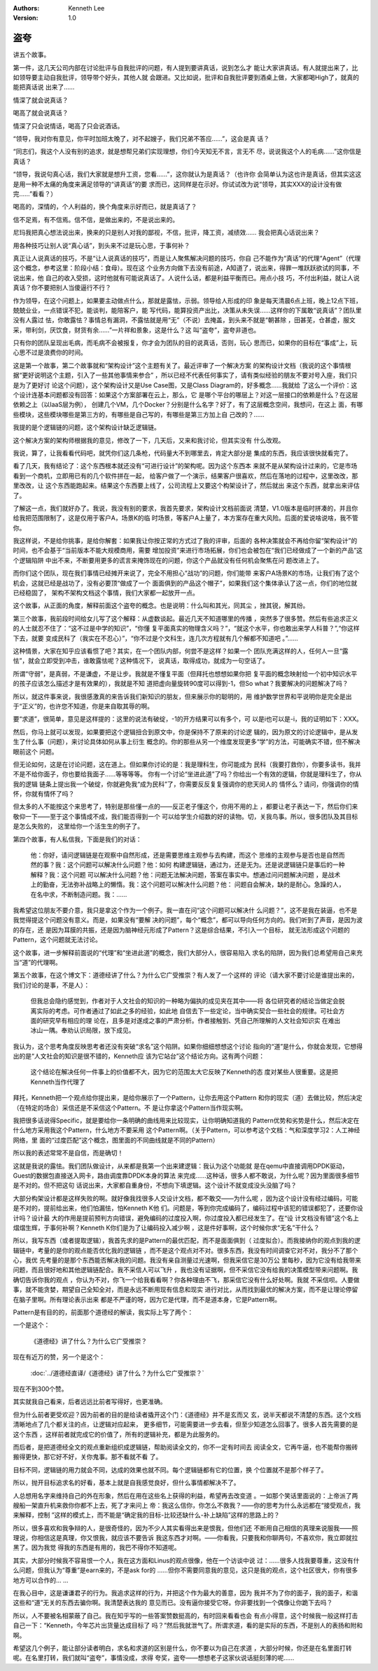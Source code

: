 .. Kenneth Lee 版权所有 2018-2020

:Authors: Kenneth Lee
:Version: 1.0

盗夸
*****

讲五个故事。


第一件，这几天公司内部在讨论批评与自我批评的问题，有人提到要讲真话，说到怎么才
能让大家讲真话。有人就提出来了，比如领导要主动自我批评，领导带个好头，其他人就
会跟进。又比如说，批评和自我批评要到酒桌上做，大家都喝High了，就真的能把真话说
出来了……

情深了就会说真话？

喝高了就会说真话？

情深了只会说情话，喝高了只会说酒话。

“领导，我对你有意见，你平时加班太晚了，对不起嫂子，我们兄弟不答应……”，这会是真
话？

“同志们，我这个人没有别的追求，就是想帮兄弟们实现理想，你们今天知无不言，言无不
尽，说说我这个人的毛病……”这你信是真话？

“领导，我说句真心话，我们大家就是想升工资，您看……”，这你就认为是真话？（也许你
会简单认为这也许是真话，但其实这这是用一种不太痛的角度来满足领导的“讲真话”的要
求而已，这同样是在示好。你试试改为说“领导，其实XXX的设计没有做完……”看看？）

喝高的，深情的，个人利益的，换个角度来示好而已，就是真话了？

信不足焉，有不信焉。信不信，是做出来的，不是说出来的。

尼玛我把真心想法说出来，换来的只是别人对我的鄙视，不信，批评，降工资，减绩效……
我会把真心话说出来？

用各种技巧让别人说“真心话”，到头来不过是玩心思，于事何补？

真正让人说真话的技巧，不是“让人说真话的技巧”，而是让人聚焦解决问题的技巧，你自
己不能作为“真话”的代理“Agent”（代理这个概念，参考这里：阶段小结：食母）。现在这
个业务方向做下去没有前途，A知道了，说出来，得罪一堆跃跃欲试的同事，不说出来，他
自己的收入受损，这时他就有可能说真话了。人说什么话，都是利益平衡而已。用点小技
巧，不付出利益，就让人说真话？你不要把别人当傻逼行不行？

作为领导，在这个问题上，如果要主动做点什么，那就是露怯，示弱。领导给人形成的印
象是每天清晨6点上班，晚上12点下班，兢兢业业，一点错误不犯，能谈判，能陪客户，能
写代码，能算投资产出比，决策从未失误……这样你的下属敢“说真话”？团队里没有人露过
怯，你敢露怯？事情总有漏洞，不露怯就是用“无”（不说）去掩盖，到头来不就是“朝甚除
，田甚芜，仓甚虚，服文采，带利剑，厌饮食，财货有余……”一片祥和景象，这是什么？这
叫“盗夸”，盗夸非道也。

只有你的团队呈现出毛病，而毛病不会被报复，你才会为团队的目的说真话，否则，玩心
思而已，如果你的目标在“事成”上，玩心思不过是浪费你的时间。


这是第一个故事，第二个故事就和“架构设计”这个主题有关了。最近评审了一个解决方案
的架构设计文档（我说的这个事情根据“更好说明这个主题，引入了一些其他事情来参合”
，所以已经不代表任何事实了，请有类似经验的朋友不要对号入座，我们只是为了更好讨
论这个问题），这个架构设计又是Use Case图，又是Class Diagram的，好多概念……我就给
了这么一个评价：这个设计连基本问题都没有回答：如果这个方案部署在云上，那么，它
是哪个平台的哪层上？对这一层接口的依赖是什么？在这层依赖之上（以IaaS层为例），
创建几个VM，几个Docker？分别是什么名字？好了，有了这层概念空间，我想问，在这上
面，有哪些模块，这些模块哪些是第三方的，有哪些是自己写的，有哪些是第三方加上自
己改的？……

我提的是个逻辑链的问题，这个架构设计缺乏逻辑链。

这个解决方案的架构师根据我的意见，修改了一下，几天后，又来和我讨论，但其实没有
什么改观。

我说，算了，让我看看代码吧，就凭你们这几条枪，代码量大不到哪里去，肯定大部分是
集成的东西，我应该很快就看完了。

看了几天，我有结论了：这个东西根本就还没有“可进行设计”的架构呢。因为这个东西本
来就不是从架构设计过来的，它是市场看到一个商机，立即用已有的几个软件拼在一起，
给客户做了一个演示，结果客户很喜欢，然后在落地的过程中，这里改改，那里改改，让
这个东西能跑起来。结果这个东西要上线了，公司流程上又要这个构架设计了，然后就出
来这个东西，就拿出来评估了。

了解这一点，我们就好办了。我说，我没有别的要求，我首先要求，架构设计文档前面说
清楚，V1.0版本是临时拼凑的，并且你给我把范围限制了，这是仅用于客户A，场景K的临
时场景，等客户A上量了，本方案存在重大风险。后面的爱说啥说啥，我不管你。

我这样说，不是给你挑事，是给你解套：如果我让你按正常的方式过了我的评审，后面的
各种决策就会不再给你留“架构设计”的时间，也不会基于“当前版本不能大规模商用，需要
增加投资”来进行市场拓展，你们也会被包在“我们已经做成了一个新的产品”这个逻辑陷阱
中出不来，不断要用更多的谎言来掩饰现在的问题，你这个产品就没有任何机会聚焦在问
题改进上了。

而你们这个团队，现在我们事情已经摊开来说了，完全不用担心“战功”的问题，你们能带
来客户A场景K的市场，让我们有了这个机会，这就已经是战功了，没有必要顶“做成了一个
面面俱到的产品这个帽子”，如果我们这个集体承认了这一点，你们的地位就已经稳固了，
架构不架构文档这个事情，我们大家都一起放开一点。

这个故事，从正面的角度，解释前面这个盗夸的概念。也是说明：什么叫和其光，同其尘
，挫其锐，解其纷。


第三个故事，我前段时间给女儿写了这个解释：从虚数谈起。最近几天不知道哪里的传播
，突然多了很多赞。然后有些追求正义的人士就忍不住了：“这不过是中学的知识”，“你懂
复平面真实的物理含义吗？”，“就这个水平，你也敢出来学人科普？”,“你这样下去，就要
变成民科了（我实在不忍心）”，“你不过是个文科生，连几次方程就有几个解都不知道吧
。”……

这种情景，大家在知乎应该看惯了吧？其实，在一个团队内部，何尝不是这样？如果一个
团队充满这样的人，任何人一旦“露怯”，就会立即受到冲击，谁敢露怯呢？这种情况下，
说真话，取得成功，就成为一句空话了。

所谓“守弱”，是真弱，不是谦虚，不是让步。我就是不懂复平面（但拜托也想想如果你把
复平面的概念映射给一个初中知识水平的孩子应该怎么描述才是有效果的），我就是不知
道把虚向量旋转90度可以得到-1，但So what？我要解决的问题解决了吗？

所以，就这件事来说，我很感激真的来告诉我们新知识的朋友，但来展示你的聪明的，用
维护数学世界和平说明你是完全是出于“正义”的，也许您不知道，你是来自取其辱的啊。

要“求道”，很简单，意见是这样提的：这里的说法有破绽，-1的开方结果可以有多个，可
以是i也可以是-i，我的证明如下：XXX。

然后，你马上就可以发现，如果要把这个逻辑扭合到原文中，你是保持不了原来的讨论逻
辑的，因为原文的讨论逻辑中，是从发生了什么事（问题），来讨论具体如何从事上衍生
概念的。你的那些从另一个维度发现更多“学”的方法，可能确实不错，但不解决眼前这个
问题。

但无论如何，这是在讨论问题，这在道上。但如果你讨论的是：我是理科生，你可能成为
民科（我要打救你），你要多读书，我并不是不给你面子，你也要给我面子……等等等等。
你有一个讨论“坐进此道”了吗？你给出一个有效的逻辑，你就是理科生了，你从我的逻辑
链条上提出我一个破绽，你就避免我“成为民科”了，你需要反反复复强调你的悲天闵人的
情怀么？请问，你强调你的情怀，你就有情怀了吗？

但太多的人不能按这个来思考了，特别是那些懂一点的——反正老子懂这个，你用不用的上
，都要让老子表达一下，然后你们来敬仰一下——至于这个事情成不成，我们能否得到一个
可以给学生介绍数的好的读物。切，关我鸟事。所以，很多团队及其目标是怎么失败的，
这里给你一个活生生的例子了。



第四个故事，有人私信我，下面是我们的对话：

    他：你好，请问逻辑链是在观察中自然形成，还是需要思维主观参与去构建，而这个
    思维的主观参与是否也是自然而然的事？我：这个问题可以解决什么问题？他：如何
    构建逻辑链，通过为，还是无为。还是说逻辑链只是事后的一种解释？我：这个问题
    可以解决什么问题？他：问题无法解决问题，答案在事实中。想通过问问题解决问题
    ，是战术上的勤奋，无法弥补战略上的懒惰。我：这个问题可以解决什么问题？他：
    问题自会解决，缺的是耐心。急躁的人，在名中求，不断制造问题。我：……

我希望这位朋友不要介意，我只是拿这个作为一个例子。我一直在问“这个问题可以解决什
么问题？”，这不是我在装逼，也不是我觉得提这个问题没有意义。而是，如果没有“要解
决的问题”，每个“概念”，都可以导向任何方向的。我们听到了声音，是因为波的存在，还
是因为耳膜的共振，还是因为脑神经元形成了Pattern？这是综合结果，不引入一个目标，
就无法形成这个问题的Pattern，这个问题就无法讨论。

这个故事，进一步解释前面说的“代理”和“坐进此道”的概念，我们大部分人，很容易陷入
求名的陷阱，因为我们总希望用自己来充当“道”的代理啊。


第五个故事，在这个博文下：道德经讲了什么？为什么它广受推崇？有人发了一个这样的
评论（请大家不要讨论是谁提出来的，我们讨论的是事，不是人）：

    但我总会隐约感觉到，作者对于人文社会的知识的一种略为偏执的成见夹在其中——将
    各位研究者的结论当做定会脱离实际的考虑。可作者通过了如此之多的经验，如此地
    自信去下一些定论，当中确实契合一些社会的规律。可社会方面的研究早有相应的理
    论在，且多是对遂成之事的严肃分析。作者接触到、凭自己所理解的人文社会知识实
    在难出冰山一隅。奉劝认识局限，放下成见。

我认为，这个思考角度反映思考者还没有突破“求名”这个陷阱。如果你细细想想这个讨论
指向的“道”是什么，你就会发现，它想得出的是“人文社会的知识是很不错的，Kenneth应
该为它站台”这个结论方向。这有两个问题：

    这个结论在解决任何一件事上的价值都不大，因为它的范围太大它反映了Kenneth的态
    度对某些人很重要。这是把Kenneth当作代理了

拜托，Kenneth把一个观点给你提出来，是给你展示了一个Pattern，让你去用这个Pattern
和你的现实（道）去做比较，然后决定（在特定的场合）采信还是不采信这个Pattern。不
是让你拿这个Pattern当作现实啊。

我把很多话说得Specific，就是要给你一条明确的曲线用来比较现实，让你明确知道我的
Pattern优势和劣势是什么，然后决定在什么地方采用我这个Pattern，什么地方不要采用
这个Pattern啊。（关于Pattern，可以参考这个文档：气和深度学习2：人工神经网络，里
面的“过度匹配”这个概念，图里面的不同曲线就是不同的Pattern）

所以我的表述常常不是自信，而是确切！

这就是我说的露怯。我们团队做设计，从来都是我第一个出来建逻辑：我认为这个功能就
是在qemu中直接调用DPDK驱动，Guest的数据包直接送入网卡，路由调度靠DPDK本身的算法
来完成……这种话，很多人都不敢说，为什么呢？因为里面很多细节是不对的。但不把这句
话说出来，大家都自重身份，不想向下填逻辑。这个设计不就变成没头没脑了吗？

大部分构架设计都是这样失败的啊。就好像我找很多人交设计文档，都不敢交——为什么呢
，因为这个设计没有经过编码，可能是不对的，提前给出来，他们怕漏怯，怕Kenneth K他
们。问题是，等到你完成编码了，编码过程中该犯的错误都犯了，还要你设计吗？设计最
大的作用是提前预判方向错误，避免编码的过度投入啊，你过度投入都已经发生了。在“设
计文档没有错”这个名上熠熠生辉，于事何补啊？Kenneth K你们是为了让编码投入减少啊
，这是件好事啊，这个时候你求“无名”干什么？

所以，我写东西（或者提取逻辑），我首先求的是Pattern的最优匹配，而不是面面俱到（
过度拟合）。而我接纳你的观点到我的逻辑链中，考量的是你的观点能否优化我的逻辑链
，而不是这个观点对不对。很多东西，我没有时间调查它对不对，我分不了那个心，我优
先考量的是那个东西能否解决我的问题。我没有亲自测量过光速啊，但我采信它是30万公
里每秒，因为它没有给我带来问题，而且很好地和其他逻辑链配合。我不采信人可以飞升
，我也没有证据啊，但不采信它没有给我的决策模型带来问题啊。我确切告诉你我的观点
，你认为不对，你飞一个给我看看啊？你各种理由不飞，那采信它没有什么好处啊。我就
不采信呗。人要做事，就不能贪婪，期望自己全知全对，而是永远不断用现有信息和现实
进行对比，从而找到最优的解决方案，而不是让理论停留在脑子里啊。所有理论表示出来
都是不严谨的呀，因为它是代理，而不是道本身，它是Pattern啊。

Pattern是有目的的，前面那个道德经的解读，我实际上写了两个：

一个是这个：

        《道德经》讲了什么？为什么它广受推崇？

现在有近万的赞，另一个是这个：

        :doc:`../道德经直译/《道德经》讲了什么？为什么它广受推崇？`

现在不到300个赞。

其实就我自己看来，后者远远比前者写得好，也更准确。

但为什么前者更受欢迎？因为前者的目的是给读者撬开这个门：《道德经》并不是玄而又
玄，说半天都说不清楚的东西。这个文档清晰地点了几个都关注的点，让逻辑对应起来，
更多细节，可能需要进一步去看，但至少知道怎么回事了。很多人首先需要的是这个东西
，这样前者就完成它的价值了，所有的逻辑补充，都是为此服务的。

而后者，是把道德经全文的观点重新组织成逻辑链，帮助阅读全文的，你不一定有时间去
阅读全文，它再牛逼，也不能帮你搬砖搬得更快，那它好不好，关你鬼事。那不看就不看
了。

目标不同，逻辑链的用力就会不同，达成的效果也就不同。每个逻辑链都有它的位置，换
个位置就不是那个样子了。

所以，抛开目标追求名的好看，基本上就是自我感觉良好，但什么事情都解决不了。


人总想用名字来维持自己的外在形象，然后在用在这些名上获得的利益，希望再去改变道
。一如那个笑话里面说的：上帝派了两艘船一架直升机来救你你都不上去，死了才来问上
帝：我这么信你，你怎么不救我？——你的思考为什么永远都在“接受观点，我来解释，控制
”这样的模式上，而不能是“确定我的目标-比较还缺什么-补上缺陷”这样的思路上的？

所以，很多喜欢和我争辩的人，是很奇怪的，因为不少人其实看得出来是恨我，但他们还
不断用自己相信的真理来说服我——照理说，你相信这是真理，你又恨我，就应该不要告诉
我这东西才对啊。——你看我，只要我和你聊两句，不喜欢你，我立即就拉黑了。因为我觉
得我的东西是有用的，我巴不得你不知道呢。

其实，大部分时候我不容易恨一个人，我在这方面和Linus的观点很像，他在一个访谈中说
过：……很多人找我要尊重，这没有什么问题，但我认为“尊重”是earn来的，不是ask for的
……但你不需要同意我的意见，这只是我的观点，这个社区很大，你有很多地方可以合作的…
…

在我心目中，这是谦谦君子的行为。我追求这样的行为，并把这个作为最大的善意，因为
我并不为了你的面子，我的面子，和谐这些和“道”无关的东西去骗你啊。我清楚表达我的
意见而已。没有逼你接受它呀。你非要找到一个偶像让你跪下去吗？

所以，人不要被名相蒙蔽了自己。我在知乎写的一些答案赞数挺高的，有时回来看看也会
有点小得意，这个时候我一般这样打击自己一下：“Kenneth，今年芯片出货量达成目标了
吗？”然后我就泄气了。所谓求道，看的是实际的东西，不是别人的表扬和附和啊。



希望这几个例子，能让部分读者明白，求名和求道的区别是什么，你不要以为自己在求道
，大部分时候，你还是在名里面打转呢。在名里打转，我们就叫“盗夸”，事情没成，求得
夸奖，盗夸——想想老子这家伙说话挺刻薄的呢……
